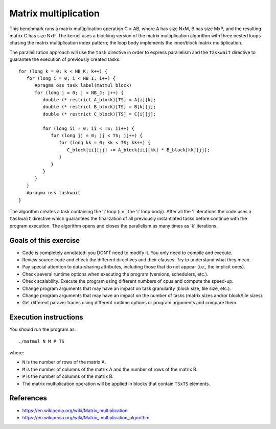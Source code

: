Matrix multiplication
=====================

This benchmark runs a matrix multiplication operation C = AB, where A has size
NxM, B has size MxP, and the resulting matrix C has size NxP.  The kernel uses
a blocking version of the matrix multiplication algorithm with three nested
loops chasing the matrix multiplication index pattern; the loop body implements
the inner/block matrix multiplication.

.. highlight:: c
The parallelization approach will use the ``task`` directive in order to
express parallelism and the ``taskwait`` directive to guarantee the execution
of previously created tasks::

   for (long k = 0; k < NB_K; k++) {
      for (long i = 0; i < NB_I; i++) {
         #pragma oss task label(matmul block)
         for (long j = 0; j < NB_J; j++) {
            double (* restrict A_block)[TS] = A[i][k];
            double (* restrict B_block)[TS] = B[k][j];
            double (* restrict C_block)[TS] = C[i][j];
   
            for (long ii = 0; ii < TS; ii++) {
               for (long jj = 0; jj < TS; jj++) {
                  for (long kk = 0; kk < TS; kk++) {
                     C_block[ii][jj] += A_block[ii][kk] * B_block[kk][jj];
                  }
               }
            }
         }
      }
      #pragma oss taskwait
   }

The algorithm creates a task containing the 'j' loop (i.e., the 'i' loop body).
After all the 'i' iterations the code uses a ``taskwait`` directive which
guarantees the finalization of all previously instantiated tasks before
continue with the program execution. The algorithm opens and closes the
parallelism as many times as 'k' iterations.

Goals of this exercise
----------------------
* Code is completely annotated: you DON'T need to modify it. You only need to compile and execute.
* Review source code and check the different directives and their clauses. Try to understand what they mean.
* Pay special attention to data-sharing attributes, including those that do not appear (i.e., the implicit ones).
* Check several runtime options when executing the program (versions, schedulers, etc.).
* Check scalability. Execute the program using different numbers of cpus and compute the speed-up.
* Change program arguments that may have an impact on task granularity (block size, tile size, etc.).
* Change program arguments that may have an impact on the number of tasks (matrix sizes and/or block/tile sizes).
* Get different paraver traces using different runtime options or program arguments and compare them.


Execution instructions
----------------------

You should run the program as::

  ./matmul N M P TS

where:

* ``N`` is the number of rows of the matrix A.
* ``M`` is the number of columns of the matrix A and the number of rows of the matrix B.
* ``P`` is the number of columns of the matrix B.
* The matrix multiplication operation will be applied in blocks that contain ``TSxTS`` elements.

References
----------
* https://en.wikipedia.org/wiki/Matrix_multiplication
* https://en.wikipedia.org/wiki/Matrix_multiplication_algorithm
